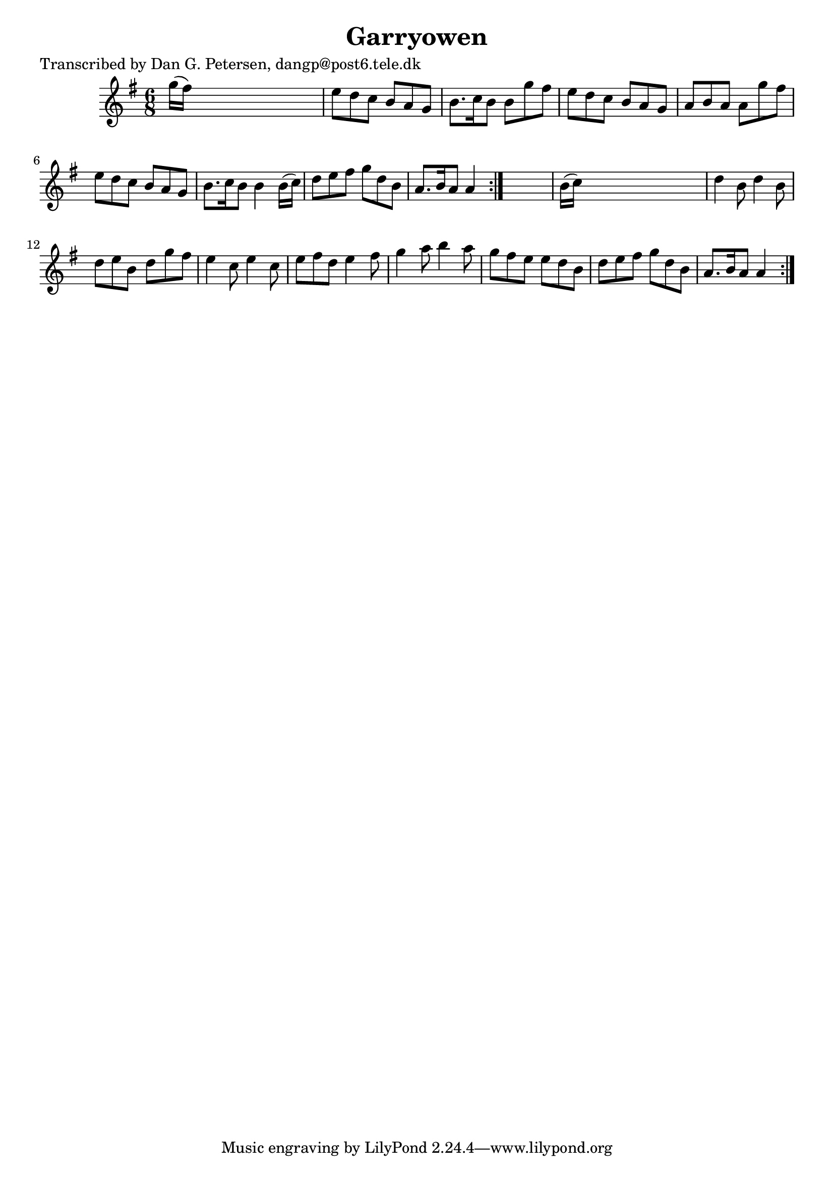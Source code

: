 
\version "2.16.2"
% automatically converted by musicxml2ly from xml/0971_dp.xml

%% additional definitions required by the score:
\language "english"


\header {
    poet = "Transcribed by Dan G. Petersen, dangp@post6.tele.dk"
    encoder = "abc2xml version 63"
    encodingdate = "2015-01-25"
    title = Garryowen
    }

\layout {
    \context { \Score
        autoBeaming = ##f
        }
    }
PartPOneVoiceOne =  \relative g'' {
    \repeat volta 2 {
        \repeat volta 2 {
            \key g \major \time 6/8 g16 ( [ fs16 ) ] s8*5 | % 2
            e8 [ d8 c8 ] b8 [ a8 g8 ] | % 3
            b8. [ c16 b8 ] b8 [ g'8 fs8 ] | % 4
            e8 [ d8 c8 ] b8 [ a8 g8 ] | % 5
            a8 [ b8 a8 ] a8 [ g'8 fs8 ] | % 6
            e8 [ d8 c8 ] b8 [ a8 g8 ] | % 7
            b8. [ c16 b8 ] b4 b16 ( [ c16 ) ] | % 8
            d8 [ e8 fs8 ] g8 [ d8 b8 ] | % 9
            a8. [ b16 a8 ] a4 }
        s8 | \barNumberCheck #10
        b16 ( [ c16 ) ] s8*5 | % 11
        d4 b8 d4 b8 | % 12
        d8 [ e8 b8 ] d8 [ g8 fs8 ] | % 13
        e4 c8 e4 c8 | % 14
        e8 [ fs8 d8 ] e4 fs8 | % 15
        g4 a8 b4 a8 | % 16
        g8 [ fs8 e8 ] e8 [ d8 b8 ] | % 17
        d8 [ e8 fs8 ] g8 [ d8 b8 ] | % 18
        a8. [ b16 a8 ] a4 }
    }


% The score definition
\score {
    <<
        \new Staff <<
            \context Staff << 
                \context Voice = "PartPOneVoiceOne" { \PartPOneVoiceOne }
                >>
            >>
        
        >>
    \layout {}
    % To create MIDI output, uncomment the following line:
    %  \midi {}
    }

